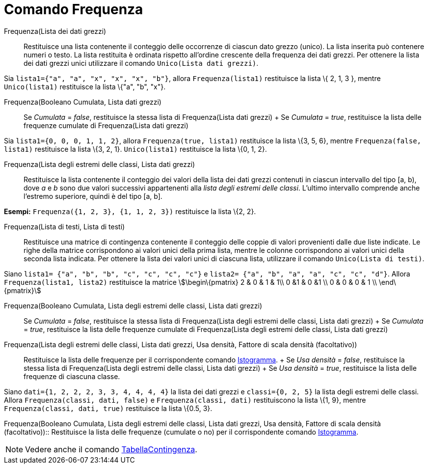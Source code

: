 = Comando Frequenza

Frequenza(Lista dei dati grezzi)::
  Restituisce una lista contenente il conteggio delle occorrenze di ciascun dato grezzo (unico). La lista inserita può
  contenere numeri o testo. La lista restituita è ordinata rispetto all'ordine crescente della frequenza dei dati
  grezzi. Per ottenere la lista dei dati grezzi unici utilizzare il comando `Unico(Lista dati grezzi)`.

[EXAMPLE]
====

Sia `lista1={"a", "a", "x", "x", "x", "b"}`, allora `Frequenza(lista1)` restituisce la lista \{ 2, 1, 3 }, mentre
`Unico(lista1)` restituisce la lista \{"a", "b", "x"}.

====

Frequenza(Booleano Cumulata, Lista dati grezzi)::
  Se _Cumulata_ = _false_, restituisce la stessa lista di Frequenza(Lista dati grezzi)
  +
  Se _Cumulata_ = _true_, restituisce la lista delle frequenze cumulate di Frequenza(Lista dati grezzi)

[EXAMPLE]
====

Sia `lista1={0, 0, 0, 1, 1, 2}`, allora `Frequenza(true, lista1)` restituisce la lista \{3, 5, 6}, mentre
`Frequenza(false, lista1)` restituisce la lista \{3, 2, 1}. `Unico(lista1)` restituisce la lista \{0, 1, 2}.

====

Frequenza(Lista degli estremi delle classi, Lista dati grezzi)::
  Restituisce la lista contenente il conteggio dei valori della lista dei dati grezzi contenuti in ciascun intervallo
  del tipo [a, b), dove _a_ e _b_ sono due valori successivi appartenenti alla _lista degli estremi delle classi_.
  L'ultimo intervallo comprende anche l'estremo superiore, quindi è del tipo [a, b].

[EXAMPLE]
====

*Esempi:* `Frequenza({1, 2, 3}, {1, 1, 2, 3})` restituisce la lista \{2, 2}.

====

Frequenza(Lista di testi, Lista di testi)::
  Restituisce una matrice di contingenza contenente il conteggio delle coppie di valori provenienti dalle due liste
  indicate. Le righe della matrice corrispondono ai valori unici della prima lista, mentre le colonne corrispondono ai
  valori unici della seconda lista indicata. Per ottenere la lista dei valori unici di ciascuna lista, utilizzare il
  comando `Unico(Lista di testi)`.

[EXAMPLE]
====

Siano `lista1= {"a", "b", "b", "c", "c", "c", "c"}` e `lista2=  {"a", "b", "a", "a", "c", "c", "d"}`. Allora
`Frequenza(lista1, lista2)` restituisce la matrice stem:[\begin\{pmatrix} 2 & 0 & 1 & 1\\ 0 &1 & 0 &1 \\ 0 & 0 & 0 & 1
\\ \end\{pmatrix}]

====

Frequenza(Booleano Cumulata, Lista degli estremi delle classi, Lista dati grezzi)::
  Se _Cumulata_ = _false_, restituisce la stessa lista di Frequenza(Lista degli estremi delle classi, Lista dati grezzi)
  +
  Se _Cumulata_ = _true_, restituisce la lista delle frequenze cumulate di Frequenza(Lista degli estremi delle classi,
  Lista dati grezzi)

Frequenza(Lista degli estremi delle classi, Lista dati grezzi, Usa densità, Fattore di scala densità (facoltativo))::
  Restituisce la lista delle frequenze per il corrispondente comando xref:/commands/Comando_Istogramma.adoc[Istogramma].
  +
  Se _Usa densità_ = _false_, restituisce la stessa lista di Frequenza(Lista degli estremi delle classi, Lista dati
  grezzi)
  +
  Se _Usa densità_ = _true_, restituisce la lista delle frequenze di ciascuna classe.

[EXAMPLE]
====

Siano `dati={1, 2, 2, 2, 3, 3, 4, 4, 4, 4}` la lista dei dati grezzi e `classi={0, 2, 5}` la lista degli estremi delle
classi. Allora `Frequenza(classi, dati, false)` e `Frequenza(classi, dati)` restituiscono la lista \{1, 9}, mentre
`Frequenza(classi, dati, true)` restituisce la lista \{0.5, 3}.

====

Frequenza(Booleano Cumulata, Lista degli estremi delle classi, Lista dati grezzi, Usa densità, Fattore di scala densità
(facoltativo))::
  Restituisce la lista delle frequenze (cumulate o no) per il corrispondente comando
  xref:/commands/Comando_Istogramma.adoc[Istogramma].

[NOTE]
====

Vedere anche il comando xref:/commands/Comando_TabellaContingenza.adoc[TabellaContingenza].

====
